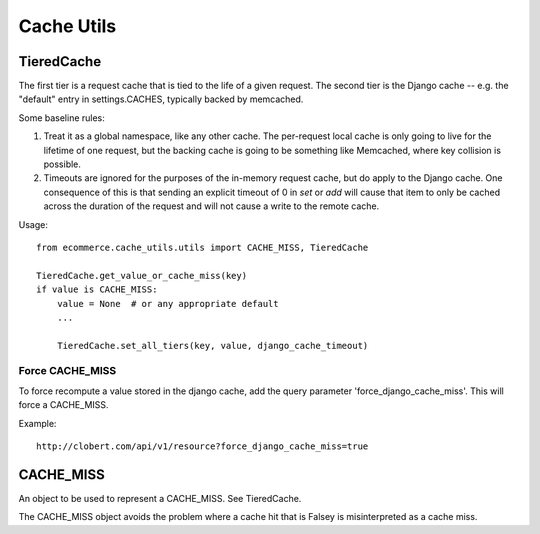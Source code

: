 Cache Utils
===========

TieredCache
-----------

The first tier is a request cache that is tied to the life of a
given request. The second tier is the Django cache -- e.g. the
"default" entry in settings.CACHES, typically backed by memcached.

Some baseline rules:

1. Treat it as a global namespace, like any other cache. The per-request
   local cache is only going to live for the lifetime of one request, but
   the backing cache is going to be something like Memcached, where key
   collision is possible.

2. Timeouts are ignored for the purposes of the in-memory request cache,
   but do apply to the Django cache. One consequence of this is that
   sending an explicit timeout of 0 in `set` or `add` will cause that
   item to only be cached across the duration of the request and will not
   cause a write to the remote cache.

Usage::

    from ecommerce.cache_utils.utils import CACHE_MISS, TieredCache

    TieredCache.get_value_or_cache_miss(key)
    if value is CACHE_MISS:
        value = None  # or any appropriate default
        ...

        TieredCache.set_all_tiers(key, value, django_cache_timeout)

Force CACHE_MISS
^^^^^^^^^^^^^^^^

To force recompute a value stored in the django cache, add the query
parameter 'force_django_cache_miss'. This will force a CACHE_MISS.

Example::

    http://clobert.com/api/v1/resource?force_django_cache_miss=true

CACHE_MISS
----------

An object to be used to represent a CACHE_MISS.  See TieredCache.

The CACHE_MISS object avoids the problem where a cache hit that
is Falsey is misinterpreted as a cache miss.
